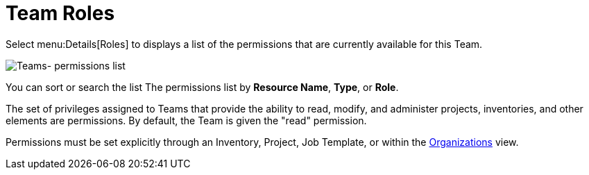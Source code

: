 [id="ref-controller-team-roles"]

= Team Roles

Select menu:Details[Roles] to displays a list of the permissions that are currently available for this Team. 

image:teams-permissions-sample-roles.png[Teams- permissions list]

You can sort or search the list The permissions list by *Resource Name*, *Type*, or *Role*.

The set of privileges assigned to Teams that provide the ability to read, modify, and administer projects, inventories, and other elements are permissions. By default, the Team is given the "read" permission.

Permissions must be set explicitly through an Inventory, Project, Job Template, or within the xref:assembly-controller-organizations[Organizations] view.
